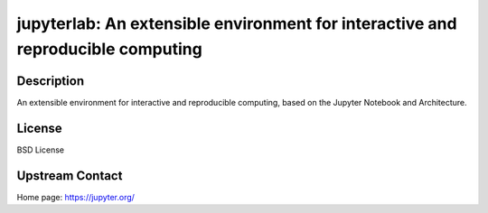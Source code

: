 jupyterlab: An extensible environment for interactive and reproducible computing
================================================================================

Description
-----------

An extensible environment for interactive and reproducible computing,
based on the Jupyter Notebook and Architecture.

License
-------

BSD License

Upstream Contact
----------------

Home page: https://jupyter.org/

